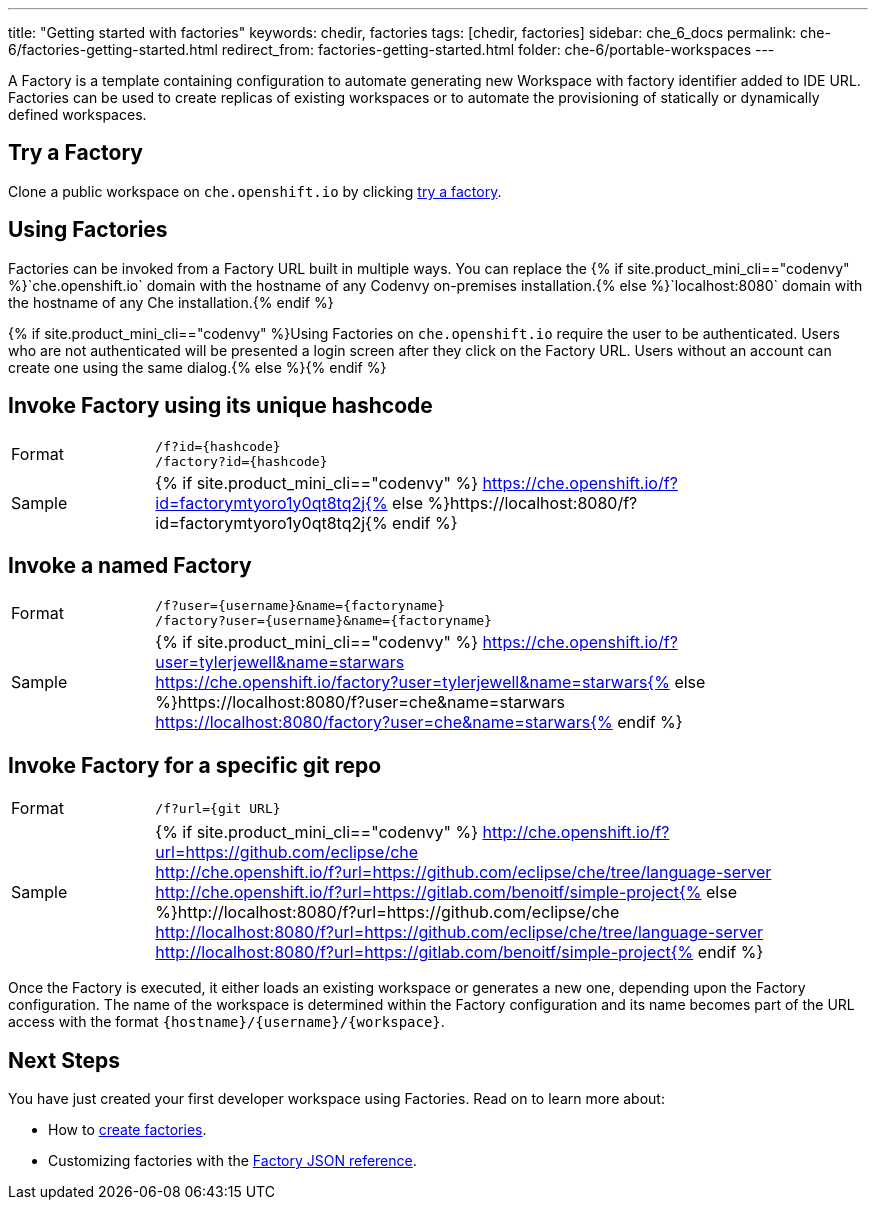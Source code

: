 ---
title: "Getting started with factories"
keywords: chedir, factories
tags: [chedir, factories]
sidebar: che_6_docs
permalink: che-6/factories-getting-started.html
redirect_from: factories-getting-started.html
folder: che-6/portable-workspaces
---


A Factory is a template containing configuration to automate generating new Workspace with factory identifier added to IDE URL. Factories can be used to create replicas of existing workspaces or to automate the provisioning of statically or dynamically defined workspaces.

[id="try-a-factory"]
== Try a Factory

Clone a public workspace on `che.openshift.io` by clicking https://che.openshift.io/f?id=factorymtyoro1y0qt8tq2[try a factory].

[id="using-factories"]
== Using Factories

Factories can be invoked from a Factory URL built in multiple ways. You can replace the {% if site.product_mini_cli=="codenvy" %}`che.openshift.io` domain with the hostname of any Codenvy on-premises installation.{% else %}`localhost:8080` domain with the hostname of any Che installation.{% endif %}

{% if site.product_mini_cli=="codenvy" %}Using Factories on `che.openshift.io` require the user to be authenticated. Users who are not authenticated will be presented a login screen after they click on the Factory URL. Users without an account can create one using the same dialog.{% else %}{% endif %}

[id="invoke-factory-using-its-unique-hashcode"]
== Invoke Factory using its unique hashcode

[cols="1,5"]
|===
|Format | `/f?id={hashcode}` +
 `/factory?id={hashcode}`
|Sample | {% if site.product_mini_cli=="codenvy" %} https://che.openshift.io/f?id=factorymtyoro1y0qt8tq2j{% else %}https://localhost:8080/f?id=factorymtyoro1y0qt8tq2j{% endif %}
|===

[id="invoke-a-named-factory"]
== Invoke a named Factory

[cols="1,5"]
|===
|Format | `/f?user={username}&name={factoryname}` +
 `/factory?user={username}&name={factoryname}`
|Sample | {% if site.product_mini_cli=="codenvy" %} https://che.openshift.io/f?user=tylerjewell&name=starwars +
 https://che.openshift.io/factory?user=tylerjewell&name=starwars{% else %}https://localhost:8080/f?user=che&name=starwars +
 https://localhost:8080/factory?user=che&name=starwars{% endif %}
|===


[id="invoke-factory-for-a-specific-git-repo"]
== Invoke Factory for a specific git repo

[cols="1,5"]
|===
|Format | `/f?url={git URL}`
|Sample | {% if site.product_mini_cli=="codenvy" %} http://che.openshift.io/f?url=https://github.com/eclipse/che +
 http://che.openshift.io/f?url=https://github.com/eclipse/che/tree/language-server +
 http://che.openshift.io/f?url=https://gitlab.com/benoitf/simple-project{% else %}http://localhost:8080/f?url=https://github.com/eclipse/che +
 http://localhost:8080/f?url=https://github.com/eclipse/che/tree/language-server +
 http://localhost:8080/f?url=https://gitlab.com/benoitf/simple-project{% endif %}
|===

Once the Factory is executed, it either loads an existing workspace or generates a new one, depending upon the Factory configuration. The name of the workspace is determined within the Factory configuration and its name becomes part of the URL access with the format `{hostname}/{username}/{workspace}`.

[id="next-steps"]
== Next Steps

You have just created your first developer workspace using Factories. Read on to learn more about:

* How to link:creating-factories.html[create factories].
* Customizing factories with the link:factories_json_reference.html[Factory JSON reference].
